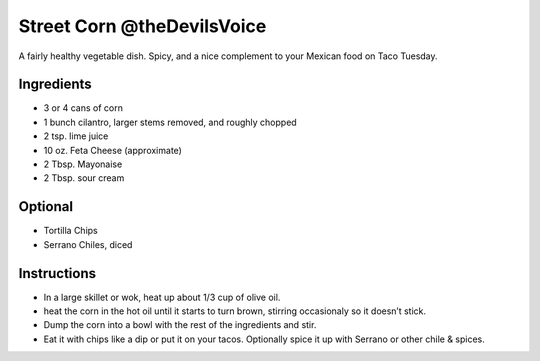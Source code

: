 Street Corn @theDevilsVoice
===========================

A fairly healthy vegetable dish. Spicy, and a nice complement to your
Mexican food on Taco Tuesday.

Ingredients
-----------

-  3 or 4 cans of corn
-  1 bunch cilantro, larger stems removed, and roughly chopped
-  2 tsp. lime juice
-  10 oz. Feta Cheese (approximate)
-  2 Tbsp. Mayonaise
-  2 Tbsp. sour cream

Optional
--------

-  Tortilla Chips
-  Serrano Chiles, diced

Instructions
------------

-  In a large skillet or wok, heat up about 1/3 cup of olive oil.
-  heat the corn in the hot oil until it starts to turn brown, stirring
   occasionaly so it doesn’t stick.
-  Dump the corn into a bowl with the rest of the ingredients and stir.
-  Eat it with chips like a dip or put it on your tacos. Optionally
   spice it up with Serrano or other chile & spices.
